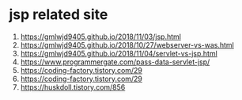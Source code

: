 * jsp related site
  1. https://gmlwjd9405.github.io/2018/11/03/jsp.html
  2. https://gmlwjd9405.github.io/2018/10/27/webserver-vs-was.html
  3. https://gmlwjd9405.github.io/2018/11/04/servlet-vs-jsp.html
  4. https://www.programmergate.com/pass-data-servlet-jsp/
  5. https://coding-factory.tistory.com/29
  6. https://coding-factory.tistory.com/29
  7. https://huskdoll.tistory.com/856
